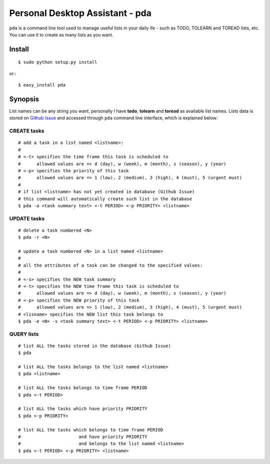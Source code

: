 ================================
Personal Desktop Assistant - pda
================================

``pda`` is a command line tool used to manage useful lists in your daily ife - such as TODO, 
TOLEARN and TOREAD lists, etc. You can use it to create as many lists as you want.

Install
-------
::

    $ sudo python setup.py install

or:::
    
    $ easy_install pda




Synopsis
--------

List names can be any string you want, personally I have **todo**, **tolearn** and **toread**
as available list names. Lists data is stored on `Github Issue <http://bit.ly/18YAS2p>`_ and 
accessed through ``pda`` command line interface, which is explained below:


CREATE tasks
^^^^^^^^^^^^

::

    # add a task in a list named <listname>:
    #
    # <-t> specifies the time frame this task is scheduled to
    #      allowed values are => d (day), w (week), m (month), s (season), y (year)
    # <-p> specifies the priority of this task
    #      allowed values are => 1 (low), 2 (medium), 3 (high), 4 (must), 5 (urgent must)
    # 
    # if list <listname> has not yet created in database (Github Issue)
    # this command will automatically create such list in the database
    $ pda -a <task summary text> <-t PERIOD> <-p PRIORITY> <listname>


UPDATE tasks
^^^^^^^^^^^^

::

    # delete a task numbered <N>
    $ pda -r <N>

    # update a task numbered <N> in a list named <listname>
    #
    # all the attributes of a task can be changed to the specified values:
    #
    # <-s> specifies the NEW task summary
    # <-t> specifies the NEW time frame this task is scheduled to
    #      allowed values are => d (day), w (week), m (month), s (season), y (year)
    # <-p> specifies the NEW priority of this task
    #      allowed values are => 1 (low), 2 (medium), 3 (high), 4 (must), 5 (urgent must)
    # <lisname> specifies the NEW list this task belongs to
    $ pda -e <N> -s <task summary text> <-t PERIOD> <-p PRIORITY> <listname>


QUERY lists
^^^^^^^^^^^

::

    # list ALL the tasks stored in the database (Github Issue)
    $ pda

    # list ALL the tasks belongs to the list named <listname>
    $ pda <listname>

    # list ALL the tasks belongs to time frame PERIOD
    $ pda <-t PERIOD>

    # list ALL the tasks which have priority PRIORITY
    $ pda <-p PRIORITY>

    # list ALL the tasks which belongs to time frame PERIOD
    #                      and have priority PRIORITY
    #                      and belongs to the list named <listname>
    $ pda <-t PERIOD> <-p PRIORITY> <listname>
